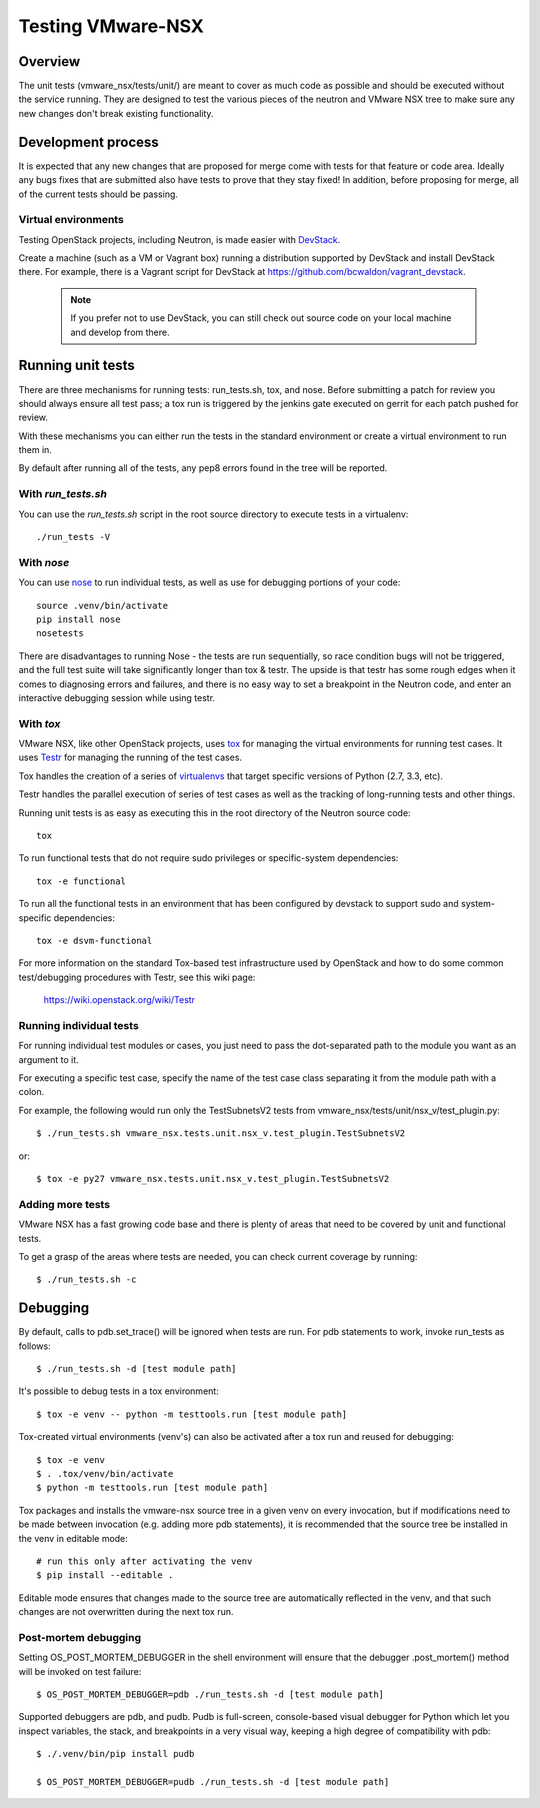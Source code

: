 Testing VMware-NSX
==================

Overview
--------

The unit tests (vmware_nsx/tests/unit/) are meant to cover as much
code as possible and should be executed without the service running. They
are designed to test the various pieces of the neutron and VMware NSX tree
to make sure any new changes don't break existing functionality.

Development process
-------------------

It is expected that any new changes that are proposed for merge
come with tests for that feature or code area. Ideally any bugs
fixes that are submitted also have tests to prove that they stay
fixed! In addition, before proposing for merge, all of the
current tests should be passing.

Virtual environments
~~~~~~~~~~~~~~~~~~~~

Testing OpenStack projects, including Neutron, is made easier with `DevStack <https://git.openstack.org/cgit/openstack-dev/devstack>`_.

Create a machine (such as a VM or Vagrant box) running a distribution supported
by DevStack and install DevStack there. For example, there is a Vagrant script
for DevStack at https://github.com/bcwaldon/vagrant_devstack.

 .. note::

    If you prefer not to use DevStack, you can still check out source code on your local
    machine and develop from there.


Running unit tests
------------------

There are three mechanisms for running tests: run_tests.sh, tox,
and nose. Before submitting a patch for review you should always
ensure all test pass; a tox run is triggered by the jenkins gate
executed on gerrit for each patch pushed for review.

With these mechanisms you can either run the tests in the standard
environment or create a virtual environment to run them in.

By default after running all of the tests, any pep8 errors
found in the tree will be reported.


With `run_tests.sh`
~~~~~~~~~~~~~~~~~~~

You can use the `run_tests.sh` script in the root source directory to execute
tests in a virtualenv::

    ./run_tests -V


With `nose`
~~~~~~~~~~~

You can use `nose`_ to run individual tests, as well as use for debugging
portions of your code::

    source .venv/bin/activate
    pip install nose
    nosetests

There are disadvantages to running Nose - the tests are run sequentially, so
race condition bugs will not be triggered, and the full test suite will
take significantly longer than tox & testr. The upside is that testr has
some rough edges when it comes to diagnosing errors and failures, and there is
no easy way to set a breakpoint in the Neutron code, and enter an
interactive debugging session while using testr.

.. _nose: https://nose.readthedocs.org/en/latest/index.html

With `tox`
~~~~~~~~~~

VMware NSX, like other OpenStack projects, uses `tox`_ for managing the virtual
environments for running test cases. It uses `Testr`_ for managing the running
of the test cases.

Tox handles the creation of a series of `virtualenvs`_ that target specific
versions of Python (2.7, 3.3, etc).

Testr handles the parallel execution of series of test cases as well as
the tracking of long-running tests and other things.

Running unit tests is as easy as executing this in the root directory of the
Neutron source code::

    tox

To run functional tests that do not require sudo privileges or
specific-system dependencies::

    tox -e functional

To run all the functional tests in an environment that has been configured
by devstack to support sudo and system-specific dependencies::

    tox -e dsvm-functional

For more information on the standard Tox-based test infrastructure used by
OpenStack and how to do some common test/debugging procedures with Testr,
see this wiki page:

  https://wiki.openstack.org/wiki/Testr

.. _Testr: https://wiki.openstack.org/wiki/Testr
.. _tox: http://tox.readthedocs.org/en/latest/
.. _virtualenvs: https://pypi.python.org/pypi/virtualenv


Running individual tests
~~~~~~~~~~~~~~~~~~~~~~~~

For running individual test modules or cases, you just need to pass
the dot-separated path to the module you want as an argument to it.

For executing a specific test case, specify the name of the test case
class separating it from the module path with a colon.

For example, the following would run only the TestSubnetsV2 tests from
vmware_nsx/tests/unit/nsx_v/test_plugin.py::

      $ ./run_tests.sh vmware_nsx.tests.unit.nsx_v.test_plugin.TestSubnetsV2

or::

      $ tox -e py27 vmware_nsx.tests.unit.nsx_v.test_plugin.TestSubnetsV2

Adding more tests
~~~~~~~~~~~~~~~~~

VMware NSX has a fast growing code base and there is plenty of areas that
need to be covered by unit and functional tests.

To get a grasp of the areas where tests are needed, you can check
current coverage by running::

    $ ./run_tests.sh -c

Debugging
---------

By default, calls to pdb.set_trace() will be ignored when tests
are run.  For pdb statements to work, invoke run_tests as follows::

    $ ./run_tests.sh -d [test module path]

It's possible to debug tests in a tox environment::

    $ tox -e venv -- python -m testtools.run [test module path]

Tox-created virtual environments (venv's) can also be activated
after a tox run and reused for debugging::

    $ tox -e venv
    $ . .tox/venv/bin/activate
    $ python -m testtools.run [test module path]

Tox packages and installs the vmware-nsx source tree in a given venv
on every invocation, but if modifications need to be made between
invocation (e.g. adding more pdb statements), it is recommended
that the source tree be installed in the venv in editable mode::

    # run this only after activating the venv
    $ pip install --editable .

Editable mode ensures that changes made to the source tree are
automatically reflected in the venv, and that such changes are not
overwritten during the next tox run.

Post-mortem debugging
~~~~~~~~~~~~~~~~~~~~~

Setting OS_POST_MORTEM_DEBUGGER in the shell environment will ensure
that the debugger .post_mortem() method will be invoked on test failure::

    $ OS_POST_MORTEM_DEBUGGER=pdb ./run_tests.sh -d [test module path]

Supported debuggers are pdb, and pudb. Pudb is full-screen, console-based
visual debugger for Python which let you inspect variables, the stack,
and breakpoints in a very visual way, keeping a high degree of compatibility
with pdb::

    $ ./.venv/bin/pip install pudb

    $ OS_POST_MORTEM_DEBUGGER=pudb ./run_tests.sh -d [test module path]
